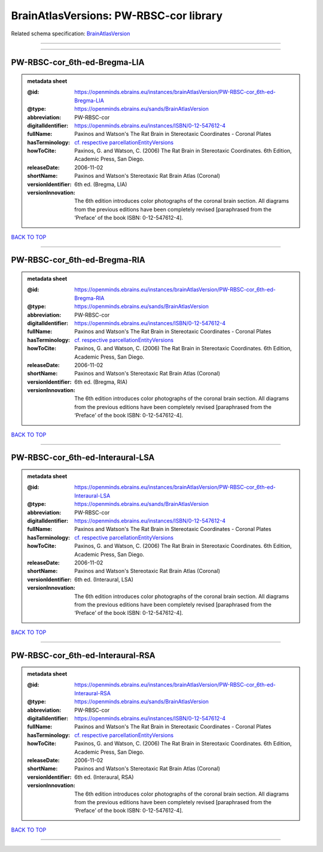 #######################################
BrainAtlasVersions: PW-RBSC-cor library
#######################################

Related schema specification: `BrainAtlasVersion <https://openminds-documentation.readthedocs.io/en/latest/schema_specifications/SANDS/atlas/brainAtlasVersion.html>`_

------------

------------

PW-RBSC-cor_6th-ed-Bregma-LIA
-----------------------------

.. admonition:: metadata sheet

   :@id: https://openminds.ebrains.eu/instances/brainAtlasVersion/PW-RBSC-cor_6th-ed-Bregma-LIA
   :@type: https://openminds.ebrains.eu/sands/BrainAtlasVersion
   :abbreviation: PW-RBSC-cor
   :digitalIdentifier: https://openminds.ebrains.eu/instances/ISBN/0-12-547612-4
   :fullName: Paxinos and Watson's The Rat Brain in Stereotaxic Coordinates - Coronal Plates
   :hasTerminology: `cf. respective parcellationEntityVersions <https://openminds-documentation.readthedocs.io/en/latest/instance_libraries/parcellationEntityVersions/PW-RBSC-cor_6th-ed.html>`_
   :howToCite: Paxinos, G. and Watson, C. (2006) The Rat Brain in Stereotaxic Coordinates. 6th Edition, Academic Press, San Diego.
   :releaseDate: 2006-11-02
   :shortName: Paxinos and Watson's Stereotaxic Rat Brain Atlas (Coronal)
   :versionIdentifier: 6th ed. (Bregma, LIA)
   :versionInnovation: The 6th edition introduces color photographs of the coronal brain section. All diagrams from the previous editions have been completely revised [paraphrased from the ‘Preface’ of the book ISBN: 0-12-547612-4].

`BACK TO TOP <BrainAtlasVersions: PW-RBSC-cor library_>`_

------------

PW-RBSC-cor_6th-ed-Bregma-RIA
-----------------------------

.. admonition:: metadata sheet

   :@id: https://openminds.ebrains.eu/instances/brainAtlasVersion/PW-RBSC-cor_6th-ed-Bregma-RIA
   :@type: https://openminds.ebrains.eu/sands/BrainAtlasVersion
   :abbreviation: PW-RBSC-cor
   :digitalIdentifier: https://openminds.ebrains.eu/instances/ISBN/0-12-547612-4
   :fullName: Paxinos and Watson's The Rat Brain in Stereotaxic Coordinates - Coronal Plates
   :hasTerminology: `cf. respective parcellationEntityVersions <https://openminds-documentation.readthedocs.io/en/latest/instance_libraries/parcellationEntityVersions/PW-RBSC-cor_6th-ed.html>`_
   :howToCite: Paxinos, G. and Watson, C. (2006) The Rat Brain in Stereotaxic Coordinates. 6th Edition, Academic Press, San Diego.
   :releaseDate: 2006-11-02
   :shortName: Paxinos and Watson's Stereotaxic Rat Brain Atlas (Coronal)
   :versionIdentifier: 6th ed. (Bregma, RIA)
   :versionInnovation: The 6th edition introduces color photographs of the coronal brain section. All diagrams from the previous editions have been completely revised [paraphrased from the ‘Preface’ of the book ISBN: 0-12-547612-4].

`BACK TO TOP <BrainAtlasVersions: PW-RBSC-cor library_>`_

------------

PW-RBSC-cor_6th-ed-Interaural-LSA
---------------------------------

.. admonition:: metadata sheet

   :@id: https://openminds.ebrains.eu/instances/brainAtlasVersion/PW-RBSC-cor_6th-ed-Interaural-LSA
   :@type: https://openminds.ebrains.eu/sands/BrainAtlasVersion
   :abbreviation: PW-RBSC-cor
   :digitalIdentifier: https://openminds.ebrains.eu/instances/ISBN/0-12-547612-4
   :fullName: Paxinos and Watson's The Rat Brain in Stereotaxic Coordinates - Coronal Plates
   :hasTerminology: `cf. respective parcellationEntityVersions <https://openminds-documentation.readthedocs.io/en/latest/instance_libraries/parcellationEntityVersions/PW-RBSC-cor_6th-ed.html>`_
   :howToCite: Paxinos, G. and Watson, C. (2006) The Rat Brain in Stereotaxic Coordinates. 6th Edition, Academic Press, San Diego.
   :releaseDate: 2006-11-02
   :shortName: Paxinos and Watson's Stereotaxic Rat Brain Atlas (Coronal)
   :versionIdentifier: 6th ed. (Interaural, LSA)
   :versionInnovation: The 6th edition introduces color photographs of the coronal brain section. All diagrams from the previous editions have been completely revised [paraphrased from the ‘Preface’ of the book ISBN: 0-12-547612-4].

`BACK TO TOP <BrainAtlasVersions: PW-RBSC-cor library_>`_

------------

PW-RBSC-cor_6th-ed-Interaural-RSA
---------------------------------

.. admonition:: metadata sheet

   :@id: https://openminds.ebrains.eu/instances/brainAtlasVersion/PW-RBSC-cor_6th-ed-Interaural-RSA
   :@type: https://openminds.ebrains.eu/sands/BrainAtlasVersion
   :abbreviation: PW-RBSC-cor
   :digitalIdentifier: https://openminds.ebrains.eu/instances/ISBN/0-12-547612-4
   :fullName: Paxinos and Watson's The Rat Brain in Stereotaxic Coordinates - Coronal Plates
   :hasTerminology: `cf. respective parcellationEntityVersions <https://openminds-documentation.readthedocs.io/en/latest/instance_libraries/parcellationEntityVersions/PW-RBSC-cor_6th-ed.html>`_
   :howToCite: Paxinos, G. and Watson, C. (2006) The Rat Brain in Stereotaxic Coordinates. 6th Edition, Academic Press, San Diego.
   :releaseDate: 2006-11-02
   :shortName: Paxinos and Watson's Stereotaxic Rat Brain Atlas (Coronal)
   :versionIdentifier: 6th ed. (Interaural, RSA)
   :versionInnovation: The 6th edition introduces color photographs of the coronal brain section. All diagrams from the previous editions have been completely revised [paraphrased from the ‘Preface’ of the book ISBN: 0-12-547612-4].

`BACK TO TOP <BrainAtlasVersions: PW-RBSC-cor library_>`_

------------

